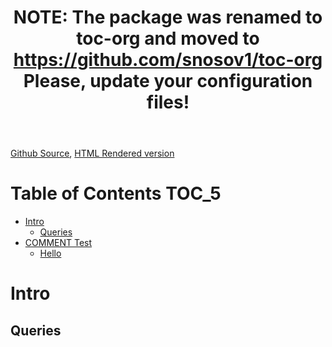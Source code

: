 #+TITLE: NOTE: The package was renamed to toc-org and moved to https://github.com/snosov1/toc-org Please, update your configuration files!

[[https://github.com/VladimirAlexiev/VladimirAlexiev.github.io/blob/master/Multisensor/validation.org][Github Source]], [[http://VladimirAlexiev.github.io/Multisensor/validation.html][HTML Rendered version]]

* Table of Contents                                                     :TOC_5:
 - [[#intro][Intro]]
   - [[#queries][Queries]]
 - [[#comment-test][COMMENT Test]]
   - [[#hello][Hello]]

* Intro

** Queries
* COMMENT Test
** Hello
